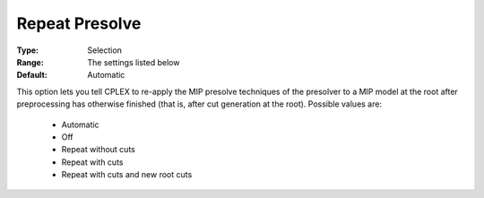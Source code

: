 .. _option-ODHCPLEX-repeat_presolve:


Repeat Presolve
===============



:Type:	Selection	
:Range:	The settings listed below	
:Default:	Automatic	



This option lets you tell CPLEX to re-apply the MIP presolve techniques of the presolver to a MIP model at the root after preprocessing has otherwise finished (that is, after cut generation at the root). Possible values are:



    *	Automatic
    *	Off
    *	Repeat without cuts
    *	Repeat with cuts
    *	Repeat with cuts and new root cuts



